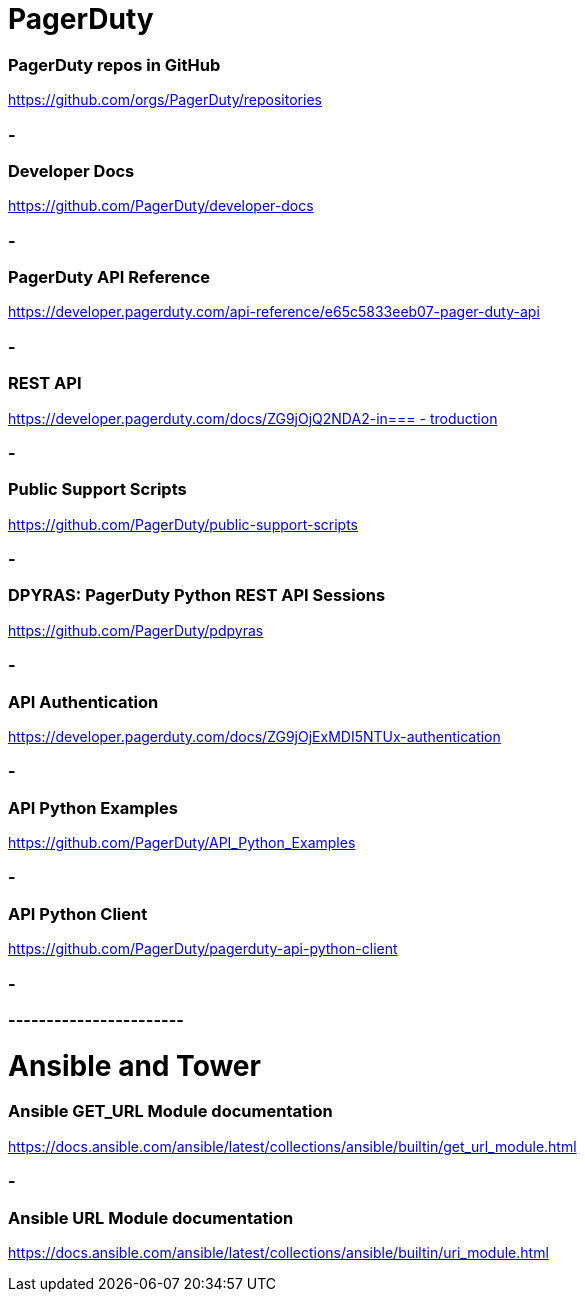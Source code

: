 
= PagerDuty

=== PagerDuty repos in GitHub
https://github.com/orgs/PagerDuty/repositories[https://github.com/orgs/PagerDuty/repositories
]


=== -
=== Developer Docs
https://github.com/PagerDuty/developer-docs[https://github.com/PagerDuty/developer-docs]


=== -
=== **PagerDuty API Reference**
https://developer.pagerduty.com/api-reference/e65c5833eeb07-pager-duty-api[https://developer.pagerduty.com/api-reference/e65c5833eeb07-pager-duty-api]


=== -
=== REST API
https://developer.pagerduty.com/docs/ZG9jOjQ2NDA2-introduction[https://developer.pagerduty.com/docs/ZG9jOjQ2NDA2-in=== -
troduction]


=== -
=== Public Support Scripts
https://github.com/PagerDuty/public-support-scripts[https://github.com/PagerDuty/public-support-scripts]


=== -
=== DPYRAS: PagerDuty Python REST API Sessions
https://github.com/PagerDuty/pdpyras[https://github.com/PagerDuty/pdpyras]


=== -
=== API Authentication
https://developer.pagerduty.com/docs/ZG9jOjExMDI5NTUx-authentication[https://developer.pagerduty.com/docs/ZG9jOjExMDI5NTUx-authentication]


=== -
=== API Python Examples
https://github.com/PagerDuty/API_Python_Examples[https://github.com/PagerDuty/API_Python_Examples]


=== -
=== API Python Client
https://github.com/PagerDuty/pagerduty-api-python-client[https://github.com/PagerDuty/pagerduty-api-python-client]

=== -
=== -----------------------
= Ansible and Tower
=== Ansible GET_URL Module documentation
https://docs.ansible.com/ansible/latest/collections/ansible/builtin/get_url_module.html[https://docs.ansible.com/ansible/latest/collections/ansible/builtin/get_url_module.html]


=== -
=== Ansible URL Module documentation
https://docs.ansible.com/ansible/latest/collections/ansible/builtin/uri_module.html[https://docs.ansible.com/ansible/latest/collections/ansible/builtin/uri_module.html]
